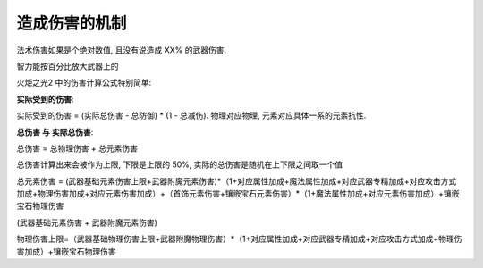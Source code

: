 造成伤害的机制
======================

法术伤害如果是个绝对数值, 且没有说造成 XX% 的武器伤害.


智力能按百分比放大武器上的

火炬之光2 中的伤害计算公式特别简单: 

**实际受到的伤害**:

实际受到的伤害 = (``实际总伤害`` - ``总防御``) * (1 - ``总减伤``). 物理对应物理, 元素对应具体一系的元素抗性.

**总伤害 与 实际总伤害**:

``总伤害`` = ``总物理伤害`` + ``总元素伤害``

总伤害计算出来会被作为上限, 下限是上限的 50%, 实际的总伤害是随机在上下限之间取一个值

总元素伤害 = (武器基础元素伤害上限+武器附魔元素伤害)*（1+对应属性加成+魔法属性加成+对应武器专精加成+对应攻击方式加成+物理伤害加成+对应元素伤害加成）+（首饰元素伤害+镶嵌宝石元素伤害）*（1+魔法属性加成+对应元素伤害加成）+镶嵌宝石物理伤害

(武器基础元素伤害 + 武器附魔元素伤害)

物理伤害上限=（武器基础物理伤害上限+武器附魔物理伤害）*（1+对应属性加成+对应武器专精加成+对应攻击方式加成+物理伤害加成）+镶嵌宝石物理伤害


